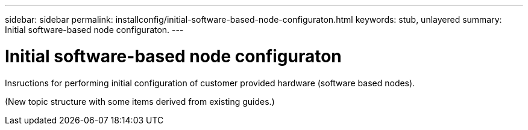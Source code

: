 ---
sidebar: sidebar
permalink: installconfig/initial-software-based-node-configuraton.html
keywords: stub, unlayered
summary: Initial software-based node configuraton.
---

= Initial software-based node configuraton




:icons: font

:imagesdir: ../media/

[.lead]
Insructions for performing initial configuration of customer provided hardware (software based nodes).

(New topic structure with some items derived from existing guides.)
